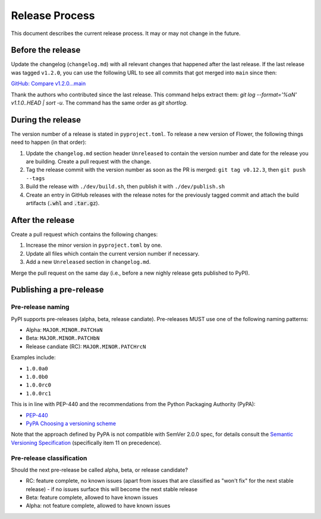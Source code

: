 Release Process
===============

This document describes the current release process. It may or may not change in the future.

Before the release
------------------

Update the changelog (``changelog.md``) with all relevant changes that happened after the last release. If the last release was tagged ``v1.2.0``, you can use the following URL to see all commits that got merged into ``main`` since then:

`GitHub: Compare v1.2.0...main <https://github.com/adap/flower/compare/v1.2.0...main>`_

Thank the authors who contributed since the last release. This command helps extract them: `git log --format='%aN' v1.1.0..HEAD | sort -u`. The command has the same order as `git shortlog`.


During the release
------------------

The version number of a release is stated in ``pyproject.toml``. To release a new version of Flower, the following things need to happen (in that order):

1. Update the ``changelog.md`` section header ``Unreleased`` to contain the version number and date for the release you are building. Create a pull request with the change.
2. Tag the release commit with the version number as soon as the PR is merged: ``git tag v0.12.3``, then ``git push --tags``
3. Build the release with ``./dev/build.sh``, then publish it with ``./dev/publish.sh``
4. Create an entry in GitHub releases with the release notes for the previously tagged commit and attach the build artifacts (:code:`.whl` and :code:`.tar.gz`).

After the release
-----------------

Create a pull request which contains the following changes:

1. Increase the minor version in ``pyproject.toml`` by one.
2. Update all files which contain the current version number if necessary.
3. Add a new ``Unreleased`` section in ``changelog.md``.

Merge the pull request on the same day (i.e., before a new nighly release gets published to PyPI).

Publishing a pre-release
------------------------

Pre-release naming
~~~~~~~~~~~~~~~~~~

PyPI supports pre-releases (alpha, beta, release candiate). Pre-releases MUST use one of the following naming patterns:

- Alpha: ``MAJOR.MINOR.PATCHaN``
- Beta: ``MAJOR.MINOR.PATCHbN``
- Release candiate (RC): ``MAJOR.MINOR.PATCHrcN``

Examples include:

- ``1.0.0a0``
- ``1.0.0b0``
- ``1.0.0rc0``
- ``1.0.0rc1``

This is in line with PEP-440 and the recommendations from the Python Packaging
Authority (PyPA):

- `PEP-440 <https://peps.python.org/pep-0440/>`_
- `PyPA Choosing a versioning scheme <https://packaging.python.org/en/latest/guides/distributing-packages-using-setuptools/#choosing-a-versioning-scheme>`_

Note that the approach defined by PyPA is not compatible with SemVer 2.0.0 spec, for details consult the `Semantic Versioning Specification <https://semver.org/spec/v2.0.0.html#spec-item-11>`_ (specifically item 11 on precedence).

Pre-release classification
~~~~~~~~~~~~~~~~~~~~~~~~~~

Should the next pre-release be called alpha, beta, or release candidate?

- RC: feature complete, no known issues (apart from issues that are classified as "won't fix" for the next stable release) - if no issues surface this will become the next stable release
- Beta: feature complete, allowed to have known issues
- Alpha: not feature complete, allowed to have known issues
